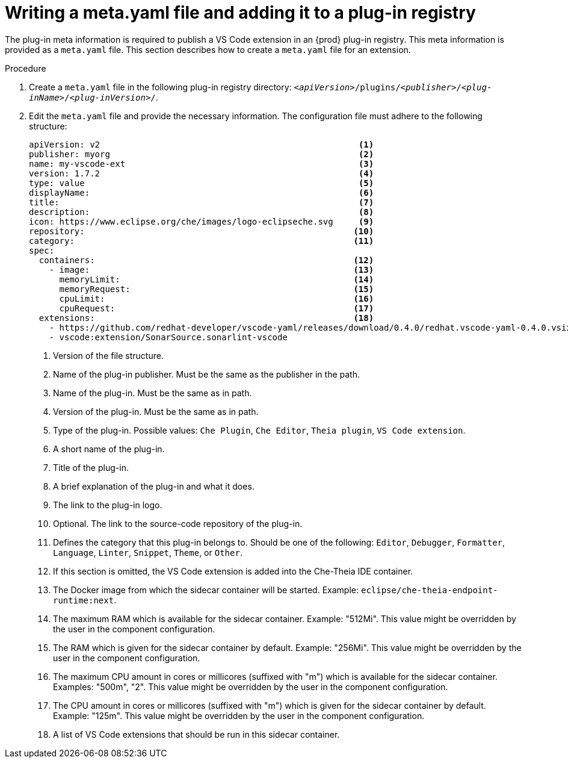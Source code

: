 // publishing-a-vs-code-extension-into-the-che-plug-in-registry

[id="proc_writing-a-meta-yaml-file-and-adding-it-to-a-plug-in-registry_{context}"]
= Writing a meta.yaml file and adding it to a plug-in registry

The plug-in meta information is required to publish a VS Code extension in an {prod} plug-in registry. This meta information is provided as a `meta.yaml` file. This section describes how to create a `meta.yaml` file for an extension.

.Procedure

. Create a `meta.yaml` file in the following plug-in registry directory: `__<apiVersion>__/plugins/__<publisher>__/__<plug-inName>__/__<plug-inVersion>__/`.
+
// NOTE: Support of two or more extensions is broken. See the link:https://github.com/eclipse/che/issues/13578[GitHub description for this issue] for further information.

. Edit the `meta.yaml` file and provide the necessary information. The configuration file must adhere to the following structure:
+
[source,yaml]
----
apiVersion: v2                                                   <1>
publisher: myorg                                                 <2>
name: my-vscode-ext                                              <3>
version: 1.7.2                                                   <4>
type: value                                                      <5>
displayName:                                                     <6>
title:                                                           <7>
description:                                                     <8>
icon: https://www.eclipse.org/che/images/logo-eclipseche.svg     <9>
repository:                                                     <10>
category:                                                       <11>
spec:
  containers:                                                   <12>
    - image:                                                    <13>
      memoryLimit:                                              <14>
      memoryRequest:                                            <15>
      cpuLimit:                                                 <16>
      cpuRequest:                                               <17>
  extensions:                                                   <18>
    - https://github.com/redhat-developer/vscode-yaml/releases/download/0.4.0/redhat.vscode-yaml-0.4.0.vsix
    - vscode:extension/SonarSource.sonarlint-vscode
----
<1> Version of the file structure.
<2> Name of the plug-in publisher. Must be the same as the publisher in the path.
<3> Name of the plug-in. Must be the same as in path.
<4> Version of the plug-in. Must be the same as in path.
<5> Type of the plug-in. Possible values: `Che Plugin`, `Che Editor`, `Theia plugin`, `VS Code extension`.
<6> A short name of the plug-in.
<7> Title of the plug-in.
<8> A brief explanation of the plug-in and what it does.
<9> The link to the plug-in logo.
<10> Optional. The link to the source-code repository of the plug-in.
<11> Defines the category that this plug-in belongs to. Should be one of the following: `Editor`, `Debugger`, `Formatter`, `Language`, `Linter`, `Snippet`, `Theme`, or `Other`.
<12> If this section is omitted, the VS Code extension is added into the Che-Theia IDE container.
<13> The Docker image from which the sidecar container will be started. Example: `eclipse/che-theia-endpoint-runtime:next`.
<14> The maximum RAM which is available for the sidecar container. Example: "512Mi". This value might be overridden by the user in the component configuration.
<15> The RAM which is given for the sidecar container by default. Example: "256Mi". This value might be overridden by the user in the component configuration.
<16> The maximum CPU amount in cores or millicores (suffixed with "m") which is available for the sidecar container. Examples: "500m", "2". This value might be overridden by the user in the component configuration.
<17> The CPU amount in cores or millicores (suffixed with "m") which is given for the sidecar container by default. Example: "125m". This value might be overridden by the user in the component configuration.
<18> A list of VS Code extensions that should be run in this sidecar container.
